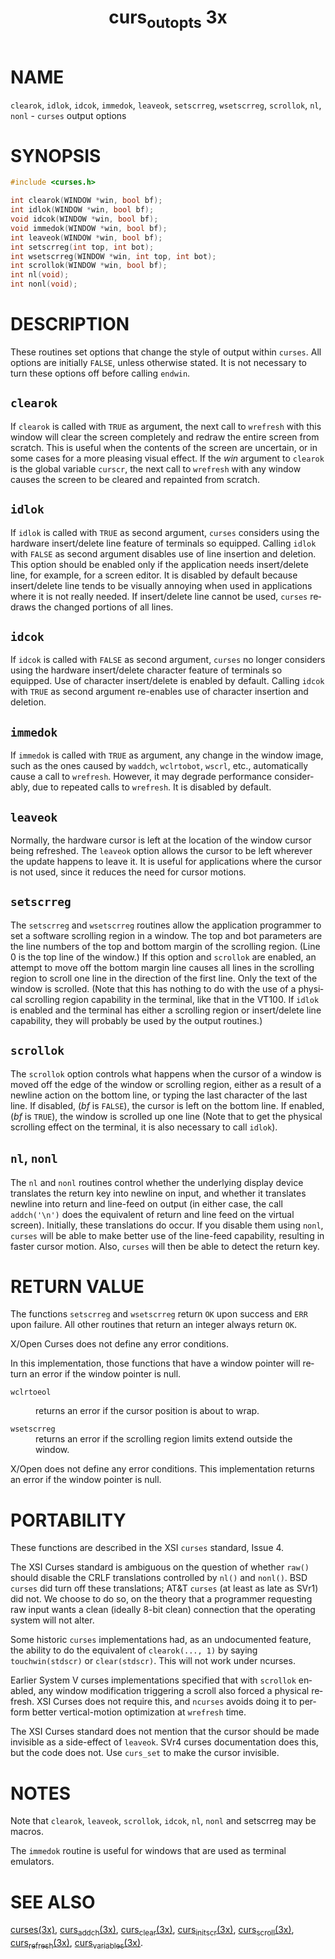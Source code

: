 #+TITLE: curs_outopts 3x
#+AUTHOR:
#+LANGUAGE: en
#+STARTUP: showall

* NAME

  =clearok=, =idlok=, =idcok=, =immedok=, =leaveok=, =setscrreg=,
  =wsetscrreg=, =scrollok=, =nl=, =nonl= - =curses= output options

* SYNOPSIS

  #+BEGIN_SRC c
    #include <curses.h>

    int clearok(WINDOW *win, bool bf);
    int idlok(WINDOW *win, bool bf);
    void idcok(WINDOW *win, bool bf);
    void immedok(WINDOW *win, bool bf);
    int leaveok(WINDOW *win, bool bf);
    int setscrreg(int top, int bot);
    int wsetscrreg(WINDOW *win, int top, int bot);
    int scrollok(WINDOW *win, bool bf);
    int nl(void);
    int nonl(void);
  #+END_SRC

* DESCRIPTION

  These routines set options that change the style of output within
  =curses=.  All options are initially =FALSE=, unless otherwise
  stated.  It is not necessary to turn these options off before
  calling =endwin=.

** =clearok=

   If =clearok= is called with =TRUE= as argument, the next call to
   =wrefresh= with this window will clear the screen completely and
   redraw the entire screen from scratch.  This is useful when the
   contents of the screen are uncertain, or in some cases for a more
   pleasing visual effect.  If the /win/ argument to =clearok= is the
   global variable =curscr=, the next call to =wrefresh= with any
   window causes the screen to be cleared and repainted from scratch.

** =idlok=

   If =idlok= is called with =TRUE= as second argument, =curses=
   considers using the hardware insert/delete line feature of
   terminals so equipped.  Calling =idlok= with =FALSE= as second
   argument disables use of line insertion and deletion.  This option
   should be enabled only if the application needs insert/delete line,
   for example, for a screen editor.  It is disabled by default
   because insert/delete line tends to be visually annoying when used
   in applications where it is not really needed.  If insert/delete
   line cannot be used, =curses= redraws the changed portions of all
   lines.

** =idcok=

   If =idcok= is called with =FALSE= as second argument, =curses= no
   longer considers using the hardware insert/delete character feature
   of terminals so equipped.  Use of character insert/delete is
   enabled by default.  Calling =idcok= with =TRUE= as second argument
   re-enables use of character insertion and deletion.

** =immedok=

   If =immedok= is called with =TRUE= as argument, any change in the
   window image, such as the ones caused by =waddch=, =wclrtobot=,
   =wscrl=, etc., automatically cause a call to =wrefresh=.  However,
   it may degrade performance considerably, due to repeated calls to
   =wrefresh=.  It is disabled by default.

** =leaveok=

   Normally, the hardware cursor is left at the location of the window
   cursor being refreshed.  The =leaveok= option allows the cursor to
   be left wherever the update happens to leave it.  It is useful for
   applications where the cursor is not used, since it reduces the
   need for cursor motions.

** =setscrreg=

   The =setscrreg= and =wsetscrreg= routines allow the application
   programmer to set a software scrolling region in a window.  The top
   and bot parameters are the line numbers of the top and bottom
   margin of the scrolling region.  (Line 0 is the top line of the
   window.)  If this option and =scrollok= are enabled, an attempt to
   move off the bottom margin line causes all lines in the scrolling
   region to scroll one line in the direction of the first line.  Only
   the text of the window is scrolled.  (Note that this has nothing to
   do with the use of a physical scrolling region capability in the
   terminal, like that in the VT100.  If =idlok= is enabled and the
   terminal has either a scrolling region or insert/delete line
   capability, they will probably be used by the output routines.)

** =scrollok=

   The =scrollok= option controls what happens when the cursor of a
   window is moved off the edge of the window or scrolling region,
   either as a result of a newline action on the bottom line, or
   typing the last character of the last line.  If disabled, (/bf/ is
   =FALSE=), the cursor is left on the bottom line.  If enabled, (/bf/
   is =TRUE=), the window is scrolled up one line (Note that to get
   the physical scrolling effect on the terminal, it is also necessary
   to call =idlok=).

** =nl=, =nonl=

   The =nl= and =nonl= routines control whether the underlying display
   device translates the return key into newline on input, and whether
   it translates newline into return and line-feed on output (in
   either case, the call =addch('\n')= does the equivalent of return
   and line feed on the virtual screen).  Initially, these
   translations do occur.  If you disable them using =nonl=, =curses=
   will be able to make better use of the line-feed capability,
   resulting in faster cursor motion.  Also, =curses= will then be
   able to detect the return key.

* RETURN VALUE

  The functions =setscrreg= and =wsetscrreg= return =OK= upon success
  and =ERR= upon failure.  All other routines that return an integer
  always return =OK=.

  X/Open Curses does not define any error conditions.

  In this implementation, those functions that have a window pointer
  will return an error if the window pointer is null.

  - =wclrtoeol=  :: returns an error if the cursor position is about
                    to wrap.

  - =wsetscrreg= :: returns an error if the scrolling region limits
                    extend outside the window.


  X/Open does not define any error conditions.  This implementation
  returns an error if the window pointer is null.

* PORTABILITY

  These functions are described in the XSI =curses= standard, Issue 4.

  The XSI Curses standard is ambiguous on the question of whether
  =raw()= should disable the CRLF translations controlled by =nl()=
  and =nonl()=.  BSD =curses= did turn off these translations; AT&T
  =curses= (at least as late as SVr1) did not.  We choose to do so, on
  the theory that a programmer requesting raw input wants a clean
  (ideally 8-bit clean) connection that the operating system will not
  alter.

  Some historic =curses= implementations had, as an undocumented
  feature, the ability to do the equivalent of =clearok(..., 1)= by
  saying =touchwin(stdscr)= or =clear(stdscr)=.  This will not work
  under ncurses.

  Earlier System V curses implementations specified that with
  =scrollok= enabled, any window modification triggering a scroll also
  forced a physical refresh.  XSI Curses does not require this, and
  =ncurses= avoids doing it to perform better vertical-motion
  optimization at =wrefresh= time.

  The XSI Curses standard does not mention that the cursor should be
  made invisible as a side-effect of =leaveok=.  SVr4 curses
  documentation does this, but the code does not.  Use =curs_set= to
  make the cursor invisible.

* NOTES

  Note that =clearok=, =leaveok=, =scrollok=, =idcok=, =nl=, =nonl=
  and setscrreg may be macros.

  The =immedok= routine is useful for windows that are used as
  terminal emulators.

* SEE ALSO

  [[file:ncurses.3x.org][curses(3x)]], [[file:curs_addch.3x.org][curs_addch(3x)]], [[file:curs_clear.3x.org][curs_clear(3x)]], [[file:curs_initscr.3x.org][curs_initscr(3x)]],
  [[file:curs_scroll.3x.org][curs_scroll(3x)]], [[file:curs_refresh.3x.org][curs_refresh(3x)]], [[file:curs_variables.3x.org][curs_variables(3x)]].
